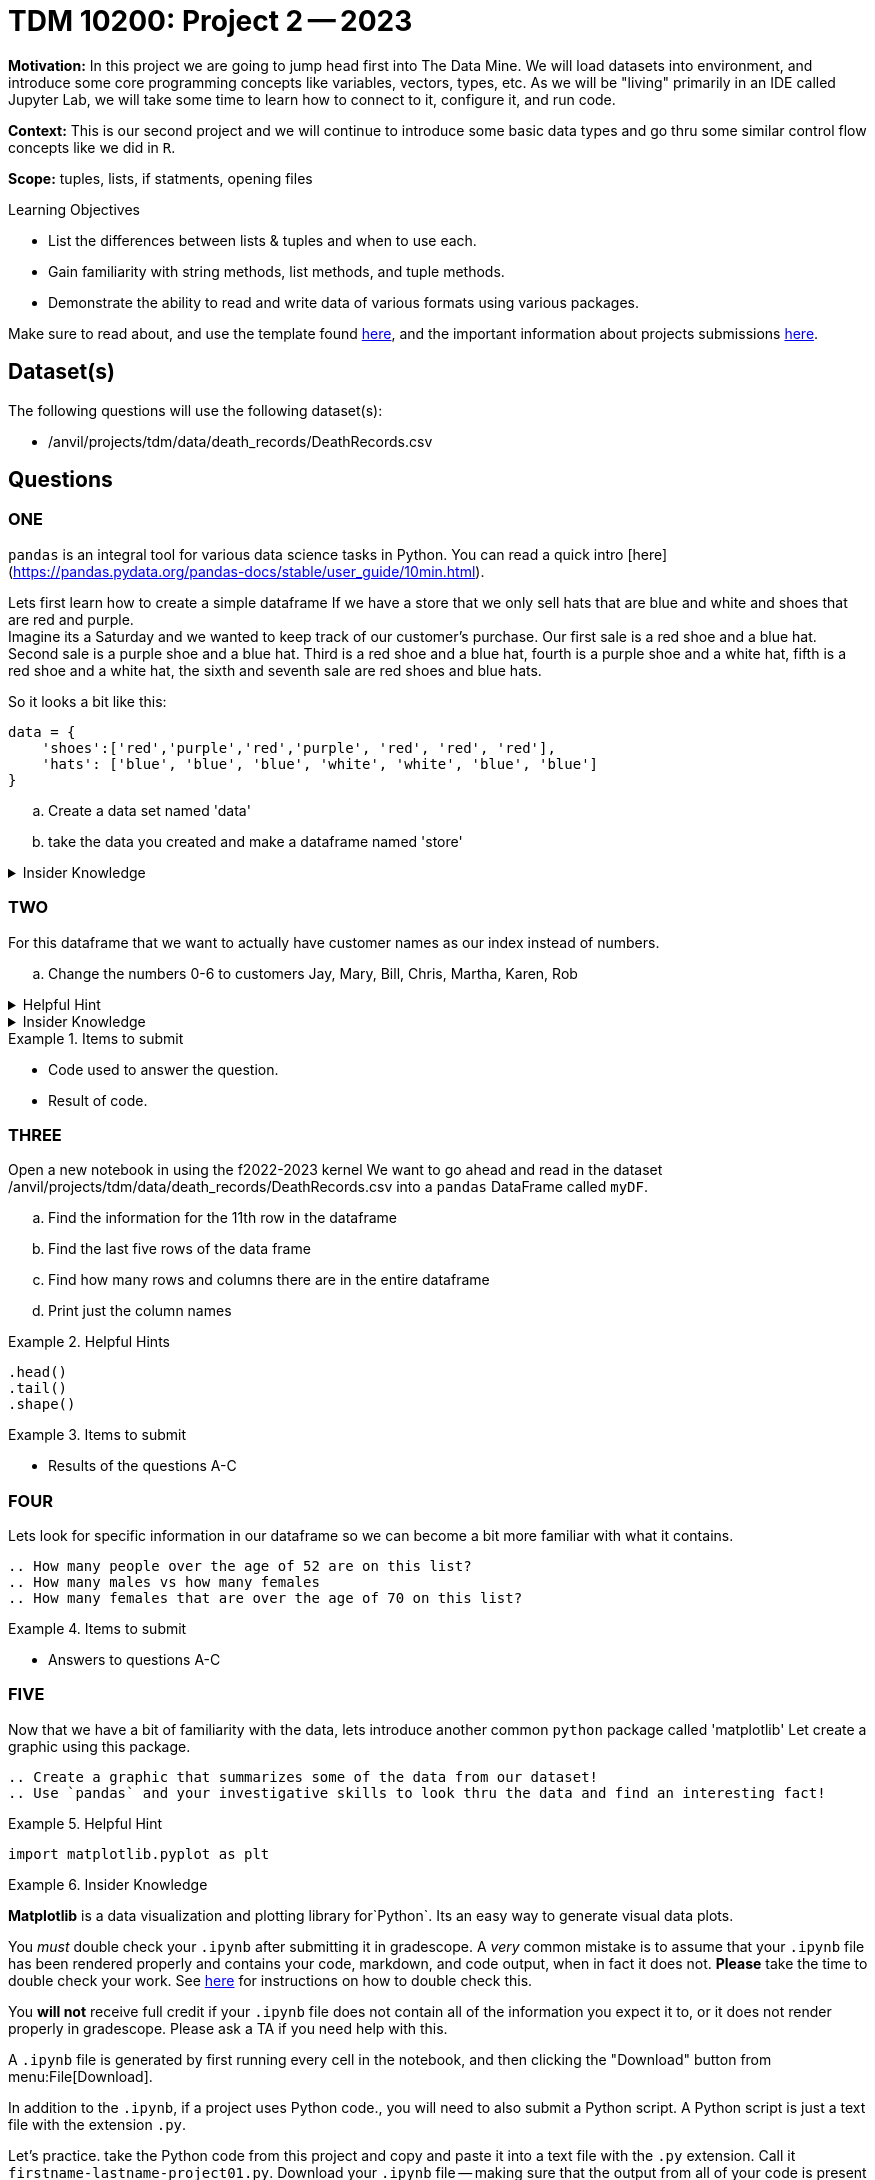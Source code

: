 = TDM 10200: Project 2 -- 2023

**Motivation:** In this project we are going to jump head first into The Data Mine. We will load datasets into  environment, and introduce some core programming concepts like variables, vectors, types, etc. As we will be "living" primarily in an IDE called Jupyter Lab, we will take some time to learn how to connect to it, configure it, and run code.

**Context:** This is our second project and we will continue to introduce some basic data types and go thru some similar control flow concepts like we did in `R`. 

**Scope:** tuples, lists, if statments, opening files

.Learning Objectives
****
- List the differences between lists & tuples and when to use each.
- Gain familiarity with string methods, list methods, and tuple methods.
- Demonstrate the ability to read and write data of various formats using various packages.
****

Make sure to read about, and use the template found xref:templates.adoc[here], and the important information about projects submissions xref:submissions.adoc[here].

== Dataset(s)

The following questions will use the following dataset(s):

- /anvil/projects/tdm/data/death_records/DeathRecords.csv 

== Questions

=== ONE

`pandas` is an integral tool for various data science tasks in Python. You can read a quick intro [here](https://pandas.pydata.org/pandas-docs/stable/user_guide/10min.html).

Lets first learn how to create a simple dataframe 
If we have a store that we only sell hats that are blue and white and shoes that are red and purple. +
Imagine its a Saturday and we wanted to keep track of our customer's purchase. 
Our first sale is a red shoe and a blue hat. Second sale is a purple shoe and a blue hat. Third is a red shoe and a blue hat, fourth is a purple shoe and a white hat, fifth is a red shoe and a white hat, the sixth and seventh sale are red shoes and blue hats. 

So it looks a bit like this:
[source, python]
----
data = {
    'shoes':['red','purple','red','purple', 'red', 'red', 'red'],
    'hats': ['blue', 'blue', 'blue', 'white', 'white', 'blue', 'blue']
}
----

[loweralpha]
.. Create a data set named 'data'
.. take the data you created and make a dataframe named 'store'

.Insider Knowledge
[%collapsible]
====
`Pandas` is a great way to get aquainted with your data. Using `pandas` to clean, transform and analyze it. `Pandas` allows you to extract data from a CSV (comma- seprated values) file. 

The two main components of pandas are the `series` and `DataFrame`. A `series` is essential a column and a `DataFrame` is a table makde up of a collection of `series`. 
====


=== TWO

For this dataframe that we want to actually have customer names as our index instead of numbers. 

[loweralpha]
.. Change the numbers 0-6 to customers Jay, Mary, Bill, Chris, Martha, Karen, Rob

.Helpful Hint 
[%collapsible]
====
[source, python]
----
store = pd.DataFrame(data, index=['Jay', 'Mary', 'Bill', 'Chris', 'Martha','Karen', 'Rob'])

store
----
====



.Insider Knowledge 
[%collapsible]
====
Notice that the indexing for our dataframe starts at 0. In `python` and other programming languages the indexing starts at 0. Whereas our previous semester in `R` the indexing began at 1. This is an important fact to remember. 
====

.Items to submit
====
- Code used to answer the question. 
- Result of code.
====


=== THREE

Open a new notebook in using the f2022-2023 kernel
We want to go ahead and read in the dataset /anvil/projects/tdm/data/death_records/DeathRecords.csv  into a `pandas` DataFrame called `myDF`. +

[loweralpha]
.. Find the information for the 11th row in the dataframe
.. Find the last five rows of the data frame
.. Find how many rows and columns there are in the entire dataframe
.. Print just the column names 

.Helpful Hints
====
[source,python]
----
.head()
.tail()
.shape()
----
====

.Items to submit
====
- Results of the questions A-C
====

=== FOUR

Lets look for specific information in our dataframe so we can become a bit more familiar with what it contains. 

[loweralpha]
----
.. How many people over the age of 52 are on this list?
.. How many males vs how many females
.. How many females that are over the age of 70 on this list?
----

.Items to submit
====
- Answers to questions A-C
====

=== FIVE

Now that we have a bit of familiarity with the data, lets introduce another common `python` package called 'matplotlib'
Let create a graphic using this package.
[loweralpha]
----
.. Create a graphic that summarizes some of the data from our dataset!
.. Use `pandas` and your investigative skills to look thru the data and find an interesting fact! 
----
.Helpful Hint
====
[source,python]
----
import matplotlib.pyplot as plt
----
====

.Insider Knowledge
====
*Matplotlib* is a data visualization and plotting library for`Python`. Its an easy way to generate visual data plots. 
[WARNING]
====

You _must_ double check your `.ipynb` after submitting it in gradescope. A _very_ common mistake is to assume that your `.ipynb` file has been rendered properly and contains your code, markdown, and code output, when in fact it does not. **Please** take the time to double check your work. See https://the-examples-book.com/projects/current-projects/submissions[here] for instructions on how to double check this.

You **will not** receive full credit if your `.ipynb` file does not contain all of the information you expect it to, or it does not render properly in gradescope. Please ask a TA if you need help with this.
====

A `.ipynb` file is generated by first running every cell in the notebook, and then clicking the "Download" button from menu:File[Download].

In addition to the `.ipynb`, if a project uses Python code., you will need to also submit a Python script. A Python script is just a text file with the extension `.py`.

Let's practice.  take the Python code from this project and copy and paste it into a text file with the `.py` extension. Call it `firstname-lastname-project01.py`. Download your `.ipynb` file -- making sure that the output from all of your code is present and in the notebook (the `.ipynb` file will also be referred to as "your notebook" or "Jupyter notebook").

Once complete, submit your notebook,and Python script.

.Items to submit
====
- `firstname-lastname-project01.py`.
- `firstname-lastname-project01.ipynb`.
====

[WARNING]
====
_Please_ make sure to double check that your submission is complete, and contains all of your code and output before submitting. If you are on a spotty internet connection, it is recommended to download your submission after submitting it to make sure what you _think_ you submitted, was what you _actually_ submitted.
                                                                                                                             
In addition, please review our xref:submissions.adoc[submission guidelines] before submitting your project.
====